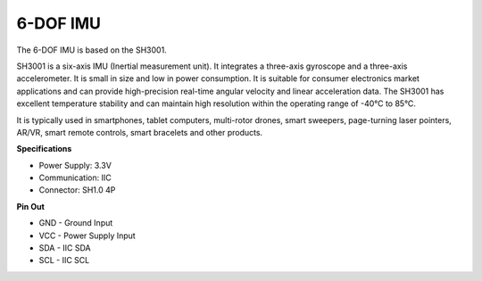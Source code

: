 6-DOF IMU
==========================

.. image:: img/cpn_imu.png
   :width: 200
   :align: center


The 6-DOF IMU is based on the SH3001.

SH3001 is a six-axis IMU (Inertial measurement unit). It integrates a three-axis gyroscope and a three-axis accelerometer. It is small in size and low in power consumption. It is suitable for consumer electronics market applications and can provide high-precision real-time angular velocity and linear acceleration data. The SH3001 has excellent temperature stability and can maintain high resolution within the operating range of -40°C to 85°C.

It is typically used in smartphones, tablet computers, multi-rotor drones, smart sweepers, page-turning laser pointers, AR/VR, smart remote controls, smart bracelets and other products.



**Specifications**


* Power Supply: 3.3V
* Communication: IIC
* Connector: SH1.0 4P

**Pin Out**

* GND - Ground Input
* VCC - Power Supply Input
* SDA - IIC SDA
* SCL - IIC SCL

